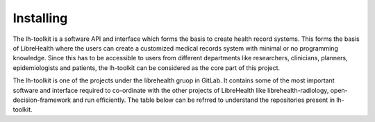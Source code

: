 Installing
===================

The lh-toolkit is a software API and interface which forms the basis to create health record systems. This forms the basis of LibreHealth where the users can create a customized medical records system with minimal or no programming knowledge. Since this has to be accessible to users from different departments  like researchers, clinicians, planners, epidemiologists and patients, the lh-toolkit can be considered as the core part of this project.

The lh-toolkit is one of the projects under the librehealth gruop in GitLab. It contains some of the most important software and interface required to co-ordinate with the other projects of LibreHealth  like librehealth-radiology, open-decision-framework and run efficiently. The table below can be refrred to understand the repositories present in lh-toolkit.